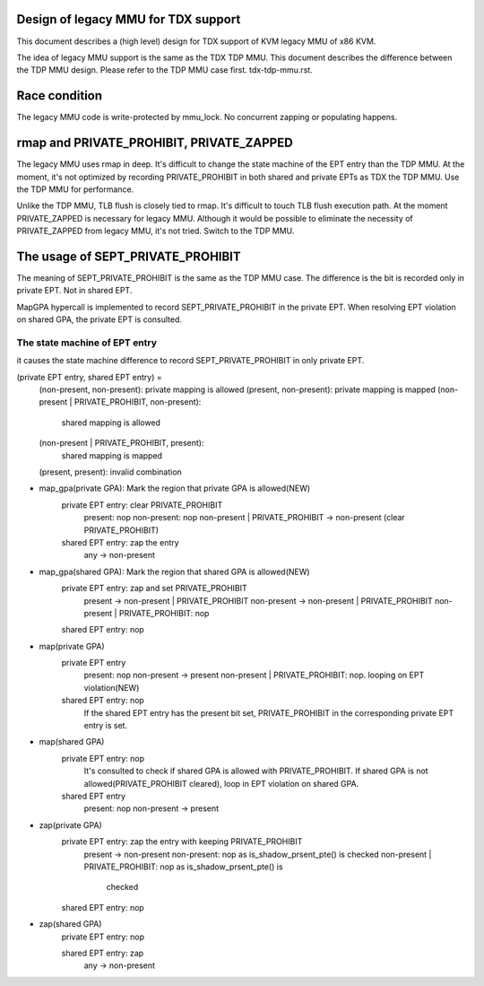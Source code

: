 .. SPDX-License-Identifier: GPL-2.0

Design of legacy MMU for TDX support
====================================
This document describes a (high level) design for TDX support of KVM legacy MMU
of x86 KVM.

The idea of legacy MMU support is the same as the TDX TDP MMU.  This document
describes the difference between the TDP MMU design.  Please refer to the TDP
MMU case first.  tdx-tdp-mmu.rst.


Race condition
==============
The legacy MMU code is write-protected by mmu_lock.  No concurrent zapping or
populating happens.


rmap and PRIVATE_PROHIBIT, PRIVATE_ZAPPED
=========================================
The legacy MMU uses rmap in deep.  It's difficult to change the state machine of
the EPT entry than the TDP MMU.  At the moment, it's not optimized by recording
PRIVATE_PROHIBIT in both shared and private EPTs as TDX the TDP MMU.  Use the
TDP MMU for performance.

Unlike the TDP MMU, TLB flush is closely tied to rmap.  It's difficult to touch
TLB flush execution path.  At the moment PRIVATE_ZAPPED is necessary for legacy
MMU.  Although it would be possible to eliminate the necessity of PRIVATE_ZAPPED
from legacy MMU, it's not tried.  Switch to the TDP MMU.


The usage of SEPT_PRIVATE_PROHIBIT
==================================
The meaning of SEPT_PRIVATE_PROHIBIT is the same as the TDP MMU case.  The
difference is the bit is recorded only in private EPT.  Not in shared EPT.

MapGPA hypercall is implemented to record SEPT_PRIVATE_PROHIBIT in the private
EPT.  When resolving EPT violation on shared GPA, the private EPT is consulted.

The state machine of EPT entry
------------------------------
it causes the state machine difference to record SEPT_PRIVATE_PROHIBIT in only
private EPT.

(private EPT entry, shared EPT entry) =
        (non-present, non-present):             private mapping is allowed
        (present, non-present):                 private mapping is mapped
        (non-present | PRIVATE_PROHIBIT, non-present):
                                                shared mapping is allowed
        (non-present | PRIVATE_PROHIBIT, present):
                                                shared mapping is mapped
        (present, present):                     invalid combination


* map_gpa(private GPA): Mark the region that private GPA is allowed(NEW)
        private EPT entry: clear PRIVATE_PROHIBIT
          present: nop
          non-present: nop
          non-present | PRIVATE_PROHIBIT -> non-present (clear PRIVATE_PROHIBIT)

        shared EPT entry: zap the entry
          any -> non-present

* map_gpa(shared GPA): Mark the region that shared GPA is allowed(NEW)
        private EPT entry: zap and set PRIVATE_PROHIBIT
          present     -> non-present | PRIVATE_PROHIBIT
          non-present -> non-present | PRIVATE_PROHIBIT
          non-present | PRIVATE_PROHIBIT: nop

        shared EPT entry: nop

* map(private GPA)
        private EPT entry
          present: nop
          non-present -> present
          non-present | PRIVATE_PROHIBIT: nop. looping on EPT violation(NEW)

        shared EPT entry: nop
          If the shared EPT entry has the present bit set, PRIVATE_PROHIBIT in
          the corresponding private EPT entry is set.

* map(shared GPA)
        private EPT entry: nop
          It's consulted to check if shared GPA is allowed with
          PRIVATE_PROHIBIT.  If shared GPA is not allowed(PRIVATE_PROHIBIT
          cleared), loop in EPT violation on shared GPA.

        shared EPT entry
          present: nop
          non-present -> present

* zap(private GPA)
        private EPT entry: zap the entry with keeping PRIVATE_PROHIBIT
          present -> non-present
          non-present: nop as is_shadow_prsent_pte() is checked
          non-present | PRIVATE_PROHIBIT: nop as is_shadow_prsent_pte() is
                                          checked

        shared EPT entry: nop

* zap(shared GPA)
        private EPT entry: nop

        shared EPT entry: zap
          any -> non-present
